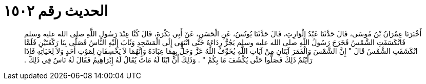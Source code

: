 
= الحديث رقم ١٥٠٢

[quote.hadith]
أَخْبَرَنَا عِمْرَانُ بْنُ مُوسَى، قَالَ حَدَّثَنَا عَبْدُ الْوَارِثِ، قَالَ حَدَّثَنَا يُونُسُ، عَنِ الْحَسَنِ، عَنْ أَبِي بَكْرَةَ، قَالَ كُنَّا عِنْدَ رَسُولِ اللَّهِ صلى الله عليه وسلم فَانْكَسَفَتِ الشَّمْسُ فَخَرَجَ رَسُولُ اللَّهِ صلى الله عليه وسلم يَجُرُّ رِدَاءَهُ حَتَّى انْتَهَى إِلَى الْمَسْجِدِ وَثَابَ إِلَيْهِ النَّاسُ فَصَلَّى بِنَا رَكْعَتَيْنِ فَلَمَّا انْكَشَفَتِ الشَّمْسُ قَالَ ‏"‏ إِنَّ الشَّمْسَ وَالْقَمَرَ آيَتَانِ مِنْ آيَاتِ اللَّهِ يُخَوِّفُ اللَّهُ عَزَّ وَجَلَّ بِهِمَا عِبَادَهُ وَإِنَّهُمَا لاَ يَخْسِفَانِ لِمَوْتِ أَحَدٍ وَلاَ لِحَيَاتِهِ فَإِذَا رَأَيْتُمْ ذَلِكَ فَصَلُّوا حَتَّى يُكْشَفَ مَا بِكُمْ ‏"‏ ‏.‏ وَذَلِكَ أَنَّ ابْنًا لَهُ مَاتَ يُقَالُ لَهُ إِبْرَاهِيمُ فَقَالَ لَهُ نَاسٌ فِي ذَلِكَ ‏.‏